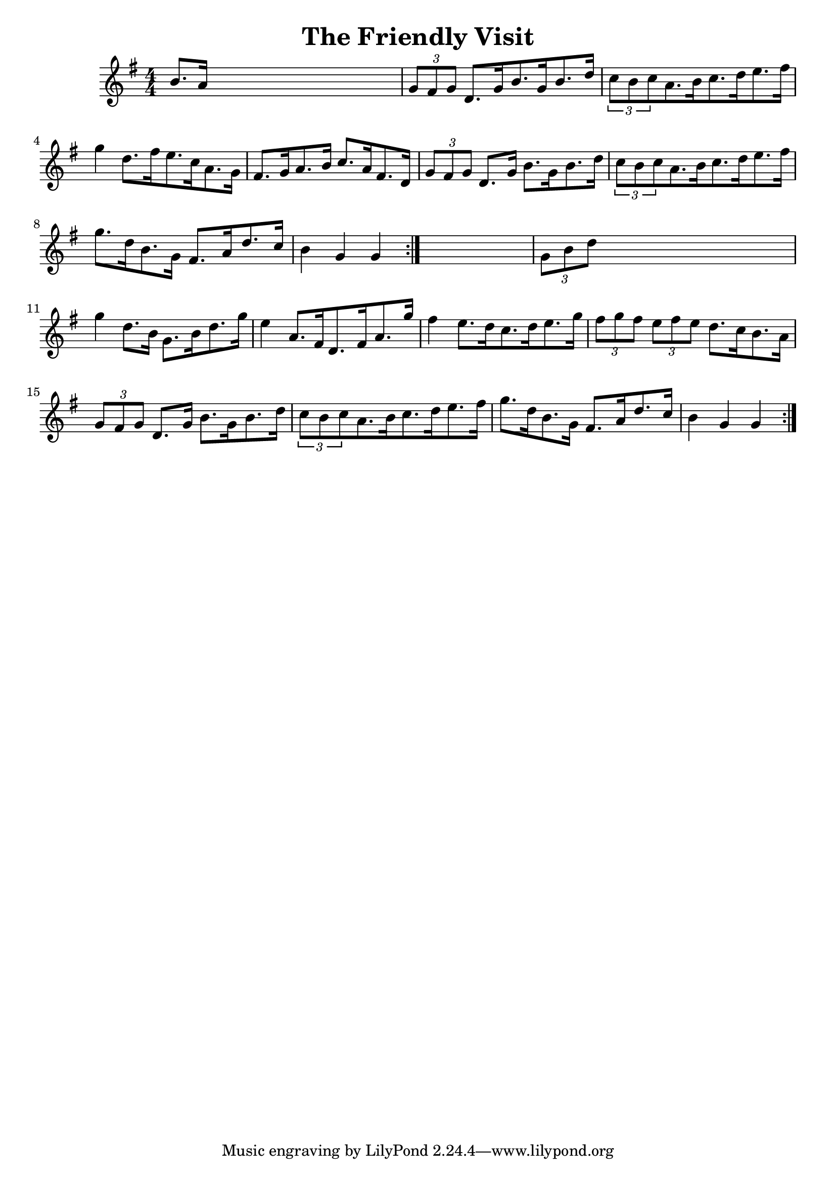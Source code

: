 
\version "2.16.2"
% automatically converted by musicxml2ly from xml/1696_nt.xml

%% additional definitions required by the score:
\language "english"


\header {
    encoder = "abc2xml version 63"
    encodingdate = "2015-01-25"
    title = "The Friendly Visit"
    }

\layout {
    \context { \Score
        autoBeaming = ##f
        }
    }
PartPOneVoiceOne =  \relative b' {
    \repeat volta 2 {
        \repeat volta 2 {
            \key g \major \numericTimeSignature\time 4/4 b8. [ a16 ] s2.
            | % 2
            \times 2/3  {
                g8 [ fs8 g8 ] }
            d8. [ g16 b8. g16 b8. d16 ] | % 3
            \times 2/3  {
                c8 [ b8 c8 }
            a8. b16 c8. d16 e8. fs16 ] | % 4
            g4 d8. [ fs16 e8. c16 a8. g16 ] | % 5
            fs8. [ g16 a8. b16 ] c8. [ a16 fs8. d16 ] | % 6
            \times 2/3  {
                g8 [ fs8 g8 ] }
            d8. [ g16 ] b8. [ g16 b8. d16 ] | % 7
            \times 2/3  {
                c8 [ b8 c8 }
            a8. b16 c8. d16 e8. fs16 ] | % 8
            g8. [ d16 b8. g16 ] fs8. [ a16 d8. c16 ] | % 9
            b4 g4 g4 }
        s4 | \barNumberCheck #10
        \times 2/3  {
            g8 [ b8 d8 ] }
        s2. | % 11
        g4 d8. [ b16 ] g8. [ b16 d8. g16 ] | % 12
        e4 a,8. [ fs16 d8. fs16 a8. g'16 ] | % 13
        fs4 e8. [ d16 c8. d16 e8. g16 ] | % 14
        \times 2/3  {
            fs8 [ g8 fs8 ] }
        \times 2/3  {
            e8 [ fs8 e8 ] }
        d8. [ c16 b8. a16 ] | % 15
        \times 2/3  {
            g8 [ fs8 g8 ] }
        d8. [ g16 ] b8. [ g16 b8. d16 ] | % 16
        \times 2/3  {
            c8 [ b8 c8 }
        a8. b16 c8. d16 e8. fs16 ] | % 17
        g8. [ d16 b8. g16 ] fs8. [ a16 d8. c16 ] | % 18
        b4 g4 g4 }
    }


% The score definition
\score {
    <<
        \new Staff <<
            \context Staff << 
                \context Voice = "PartPOneVoiceOne" { \PartPOneVoiceOne }
                >>
            >>
        
        >>
    \layout {}
    % To create MIDI output, uncomment the following line:
    %  \midi {}
    }

